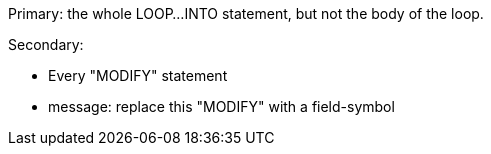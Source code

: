 Primary: the whole LOOP...INTO statement, but not the body of the loop.

Secondary:

* Every "MODIFY" statement
* message: replace this "MODIFY" with a field-symbol
